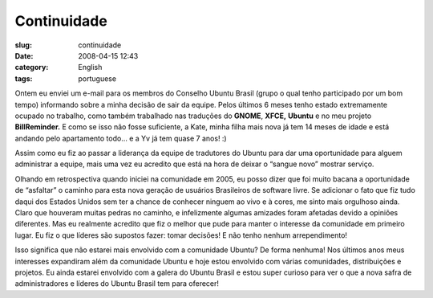 Continuidade
############
:slug: continuidade
:date: 2008-04-15 12:43
:category: English
:tags: portuguese

Ontem eu enviei um e-mail para os membros do Conselho Ubuntu Brasil
(grupo o qual tenho participado por um bom tempo) informando sobre a
minha decisão de sair da equipe. Pelos últimos 6 meses tenho estado
extremamente ocupado no trabalho, como também trabalhado nas traduções
do **GNOME**, **XFCE,** **Ubuntu** e no meu projeto **BillReminder.** E
como se isso não fosse suficiente, a Kate, minha filha mais nova já tem
14 meses de idade e está andando pelo apartamento todo… e a Yv já tem
quase 7 anos! :)

Assim como eu fiz ao passar a liderança da equipe de tradutores do
Ubuntu para dar uma oportunidade para alguem administrar a equipe, mais
uma vez eu acredito que está na hora de deixar o “sangue novo” mostrar
serviço.

Olhando em retrospectiva quando iniciei na comunidade em 2005, eu posso
dizer que foi muito bacana a oportunidade de “asfaltar” o caminho para
esta nova geração de usuários Brasileiros de software livre. Se
adicionar o fato que fiz tudo daqui dos Estados Unidos sem ter a chance
de conhecer ninguem ao vivo e à cores, me sinto mais orgulhoso ainda.
Claro que houveram muitas pedras no caminho, e infelizmente algumas
amizades foram afetadas devido a opiniões diferentes. Mas eu realmente
acredito que fiz o melhor que pude para manter o interesse da comunidade
em primeiro lugar. Eu fiz o que líderes são supostos fazer: tomar
decisões! E não tenho nenhum arrependimento!

Isso significa que não estarei mais envolvido com a comunidade Ubuntu?
De forma nenhuma! Nos últimos anos meus interesses expandiram além da
comunidade Ubuntu e hoje estou envolvido com várias comunidades,
distribuições e projetos. Eu ainda estarei envolvido com a galera do
Ubuntu Brasil e estou super curioso para ver o que a nova safra de
administradores e líderes do Ubuntu Brasil tem para oferecer!
